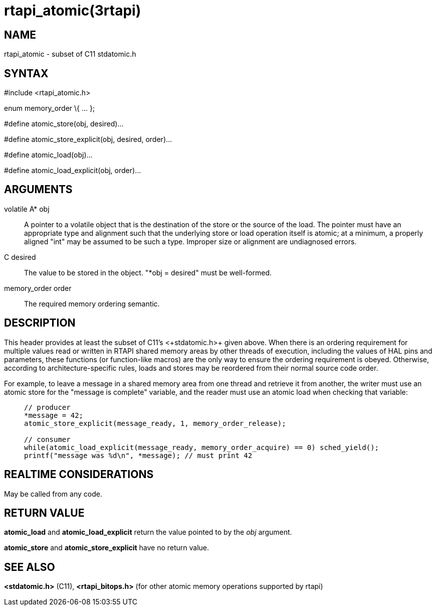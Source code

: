 = rtapi_atomic(3rtapi)

== NAME

rtapi_atomic - subset of C11 stdatomic.h

== SYNTAX

#include <rtapi_atomic.h>

enum memory_order \{ ... };

#define atomic_store(obj, desired)...

#define atomic_store_explicit(obj, desired, order)...

#define atomic_load(obj)...

#define atomic_load_explicit(obj, order)...

== ARGUMENTS

volatile A* obj::
  A pointer to a volatile object that is the destination of the store or
  the source of the load. The pointer must have an appropriate type and
  alignment such that the underlying store or load operation itself is
  atomic; at a minimum, a properly aligned "int" may be assumed to be
  such a type. Improper size or alignment are undiagnosed errors.
C desired::
  The value to be stored in the object. "*obj = desired" must be
  well-formed.
memory_order order::
  The required memory ordering semantic.

== DESCRIPTION

This header provides at least the subset of C11's +<+stdatomic.h+>+ given
above. When there is an ordering requirement for multiple values read or
written in RTAPI shared memory areas by other threads of execution,
including the values of HAL pins and parameters, these functions (or
function-like macros) are the only way to ensure the ordering
requirement is obeyed. Otherwise, according to architecture-specific
rules, loads and stores may be reordered from their normal source code
order.

For example, to leave a message in a shared memory area from one thread
and retrieve it from another, the writer must use an atomic store for
the "message is complete" variable, and the reader must use an atomic
load when checking that variable:

____
....
// producer
*message = 42;
atomic_store_explicit(message_ready, 1, memory_order_release);

// consumer
while(atomic_load_explicit(message_ready, memory_order_acquire) == 0) sched_yield();
printf("message was %d\n", *message); // must print 42
....
____

== REALTIME CONSIDERATIONS

May be called from any code.

== RETURN VALUE

*atomic_load* and *atomic_load_explicit* return the value pointed to by
the _obj_ argument.

*atomic_store* and *atomic_store_explicit* have no return value.

== SEE ALSO

*<stdatomic.h>* (C11), *<rtapi_bitops.h>* (for other atomic memory
operations supported by rtapi)
